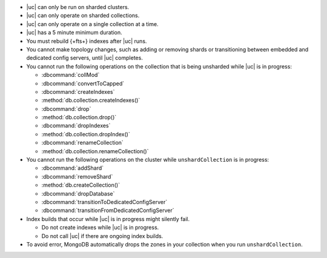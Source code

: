 - |uc| can only be run on sharded clusters.
- |uc| can only operate on sharded collections.
- |uc| can only operate on a single collection at a time.
- |uc| has a 5 minute minimum duration.
- You must rebuild {+fts+} indexes after |uc| runs.
- You cannot make topology changes, such as adding or removing shards
  or transitioning between embedded and dedicated config servers, until
  |uc| completes.
- You cannot run the following operations on the collection that
  is being unsharded while |uc| is in progress:

  - :dbcommand:`collMod`
  - :dbcommand:`convertToCapped`
  - :dbcommand:`createIndexes`
  - :method:`db.collection.createIndexes()`
  - :dbcommand:`drop`
  - :method:`db.collection.drop()`
  - :dbcommand:`dropIndexes`
  - :method:`db.collection.dropIndex()`
  - :dbcommand:`renameCollection`
  - :method:`db.collection.renameCollection()`

- You cannot run the following operations on the cluster while
  ``unshardCollection`` is in progress:

  - :dbcommand:`addShard`
  - :dbcommand:`removeShard`
  - :method:`db.createCollection()`
  - :dbcommand:`dropDatabase`
  - :dbcommand:`transitionToDedicatedConfigServer`
  - :dbcommand:`transitionFromDedicatedConfigServer`

- Index builds that occur while |uc| is in progress might silently fail.

  - Do not create indexes while |uc| is in progress.

  - Do not call |uc| if there are ongoing index builds.

- To avoid error, MongoDB automatically drops the zones in your collection 
  when you run ``unshardCollection``. 
